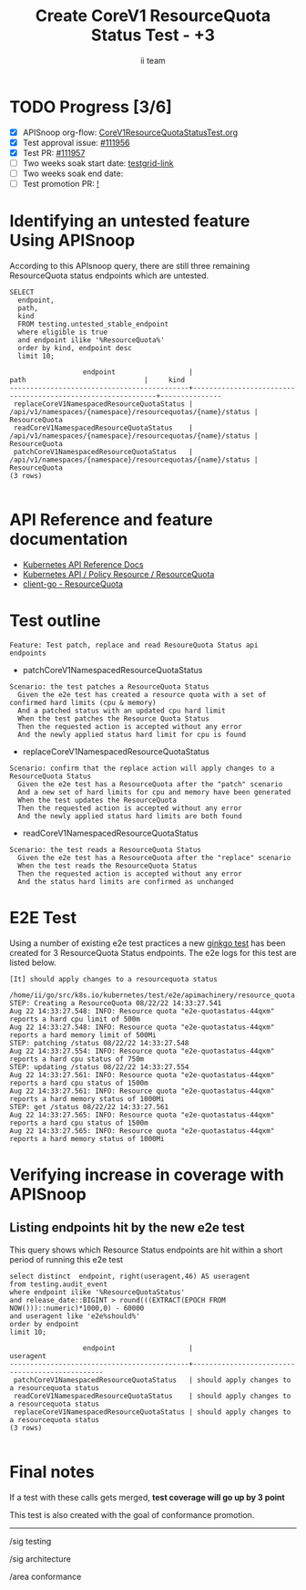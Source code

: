 # -*- ii: apisnoop; -*-
#+TITLE: Create CoreV1 ResourceQuota Status Test - +3
#+AUTHOR: ii team
#+TODO: TODO(t) NEXT(n) IN-PROGRESS(i) BLOCKED(b) | DONE(d)
#+OPTIONS: toc:nil tags:nil todo:nil
#+EXPORT_SELECT_TAGS: export
#+PROPERTY: header-args:sql-mode :product postgres


* TODO Progress [3/6]                                                :export:
- [X] APISnoop org-flow: [[https://github.com/apisnoop/ticket-writing/blob/master/CoreV1ResourceQuotaStatusTest.org][CoreV1ResourceQuotaStatusTest.org]]
- [X] Test approval issue: [[https://issues.k8s.io/111956][#111956]]
- [X] Test PR: [[https://pr.k8s.io/111957][#111957]]
- [ ] Two weeks soak start date: [[https://testgrid.k8s.io/][testgrid-link]]
- [ ] Two weeks soak end date:
- [ ] Test promotion PR: [[https://pr.k8s.io/][!]]

* Identifying an untested feature Using APISnoop                     :export:

According to this APIsnoop query, there are still three remaining ResourceQuota status endpoints which are untested.

  #+NAME: untested_stable_core_endpoints
  #+begin_src sql-mode :eval never-export :exports both :session none
    SELECT
      endpoint,
      path,
      kind
      FROM testing.untested_stable_endpoint
      where eligible is true
      and endpoint ilike '%ResourceQuota%'
      order by kind, endpoint desc
      limit 10;
  #+end_src

  #+RESULTS: untested_stable_core_endpoints
  #+begin_SRC example
                    endpoint                  |                            path                             |     kind
  --------------------------------------------+-------------------------------------------------------------+---------------
   replaceCoreV1NamespacedResourceQuotaStatus | /api/v1/namespaces/{namespace}/resourcequotas/{name}/status | ResourceQuota
   readCoreV1NamespacedResourceQuotaStatus    | /api/v1/namespaces/{namespace}/resourcequotas/{name}/status | ResourceQuota
   patchCoreV1NamespacedResourceQuotaStatus   | /api/v1/namespaces/{namespace}/resourcequotas/{name}/status | ResourceQuota
  (3 rows)

  #+end_SRC

* API Reference and feature documentation                            :export:

- [[https://kubernetes.io/docs/reference/kubernetes-api/][Kubernetes API Reference Docs]]
- [[https://kubernetes.io/docs/reference/kubernetes-api/policy-resources/resource-quota-v1/][Kubernetes API / Policy Resource / ResourceQuota]]
- [[https://github.com/kubernetes/client-go/blob/master/kubernetes/typed/core/v1/resourcequota.go][client-go - ResourceQuota]]

* Test outline :export:

#+begin_src
Feature: Test patch, replace and read ResoureQuota Status api endpoints
#+end_src

- patchCoreV1NamespacedResourceQuotaStatus

#+begin_src
Scenario: the test patches a ResourceQuota Status
  Given the e2e test has created a resource quota with a set of confirmed hard limits (cpu & memory)
  And a patched status with an updated cpu hard limit
  When the test patches the Resource Quota Status
  Then the requested action is accepted without any error
  And the newly applied status hard limit for cpu is found
#+end_src

- replaceCoreV1NamespacedResourceQuotaStatus

#+begin_src
Scenario: confirm that the replace action will apply changes to a ResourceQuota Status
  Given the e2e test has a ResourceQuota after the "patch" scenario
  And a new set of hard limits for cpu and memory have been generated
  When the test updates the ResourceQuota
  Then the requested action is accepted without any error
  And the newly applied status hard limits are both found
#+end_src

- readCoreV1NamespacedResourceQuotaStatus

#+begin_src
Scenario: the test reads a ResourceQuota Status
  Given the e2e test has a ResourceQuota after the "replace" scenario
  When the test reads the ResourceQuota Status
  Then the requested action is accepted without any error
  And the status hard limits are confirmed as unchanged
#+end_src

* E2E Test :export:

Using a number of existing e2e test practices a new [[https://github.com/ii/kubernetes/blob/create-resourcequota-status-test/test/e2e/apimachinery/resource_quota.go#L990-L1075][ginkgo test]] has been created for 3 ResourceQuota Status endpoints.
The e2e logs for this test are listed below.

#+begin_src
[It] should apply changes to a resourcequota status
  /home/ii/go/src/k8s.io/kubernetes/test/e2e/apimachinery/resource_quota.go:990
STEP: Creating a ResourceQuota 08/22/22 14:33:27.541
Aug 22 14:33:27.548: INFO: Resource quota "e2e-quotastatus-44qxm" reports a hard cpu limit of 500m
Aug 22 14:33:27.548: INFO: Resource quota "e2e-quotastatus-44qxm" reports a hard memory limit of 500Mi
STEP: patching /status 08/22/22 14:33:27.548
Aug 22 14:33:27.554: INFO: Resource quota "e2e-quotastatus-44qxm" reports a hard cpu status of 750m
STEP: updating /status 08/22/22 14:33:27.554
Aug 22 14:33:27.561: INFO: Resource quota "e2e-quotastatus-44qxm" reports a hard cpu status of 1500m
Aug 22 14:33:27.561: INFO: Resource quota "e2e-quotastatus-44qxm" reports a hard memory status of 1000Mi
STEP: get /status 08/22/22 14:33:27.561
Aug 22 14:33:27.565: INFO: Resource quota "e2e-quotastatus-44qxm" reports a hard cpu status of 1500m
Aug 22 14:33:27.565: INFO: Resource quota "e2e-quotastatus-44qxm" reports a hard memory status of 1000Mi
#+end_src

* Verifying increase in coverage with APISnoop                       :export:
** Listing endpoints hit by the new e2e test

This query shows which Resource Status endpoints are hit within a short period of running this e2e test

#+begin_src sql-mode :eval never-export :exports both :session none
select distinct  endpoint, right(useragent,46) AS useragent
from testing.audit_event
where endpoint ilike '%ResourceQuotaStatus'
and release_date::BIGINT > round(((EXTRACT(EPOCH FROM NOW()))::numeric)*1000,0) - 60000
and useragent like 'e2e%should%'
order by endpoint
limit 10;
#+end_src

#+RESULTS:
#+begin_SRC example
                  endpoint                  |                   useragent
--------------------------------------------+------------------------------------------------
 patchCoreV1NamespacedResourceQuotaStatus   | should apply changes to a resourcequota status
 readCoreV1NamespacedResourceQuotaStatus    | should apply changes to a resourcequota status
 replaceCoreV1NamespacedResourceQuotaStatus | should apply changes to a resourcequota status
(3 rows)

#+end_SRC

* Final notes                                                        :export:

If a test with these calls gets merged, *test coverage will go up by 3 point*

This test is also created with the goal of conformance promotion.

-----  
/sig testing

/sig architecture  

/area conformance  

